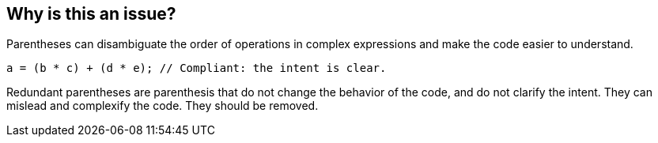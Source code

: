 == Why is this an issue?

Parentheses can disambiguate the order of operations in complex expressions and make the code easier to understand.

[source,{lang}]
----
a = (b * c) + (d * e); // Compliant: the intent is clear.
----

Redundant parentheses are parenthesis that
do not change the behavior of the code, and
do not clarify the intent.
They can mislead and complexify the code.
They should be removed.
